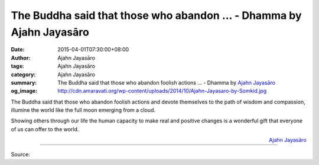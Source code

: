 The Buddha said that those who abandon ... - Dhamma by Ajahn Jayasāro
#####################################################################

:date: 2015-04-01T07:30:00+08:00
:author: Ajahn Jayasāro
:tags: Ajahn Jayasāro
:category: Ajahn Jayasāro
:summary: The Buddha said that those who abandon foolish actions ...
          - Dhamma by `Ajahn Jayasāro`_
:og_image: http://cdn.amaravati.org/wp-content/uploads/2014/10/Ajahn-Jayasaro-by-Somkid.jpg

The Buddha said that those who abandon foolish actions and devote themselves to
the path of wisdom and compassion, illumine the world like the full moon
emerging from a cloud.

Showing others through our life the human capacity to make real and positive
changes is a wonderful gift that everyone of us can offer to the world.

.. container:: align-right

  `Ajahn Jayasāro`_

.. image:: https://scontent.fkhh1-2.fna.fbcdn.net/v/t31.0-8/11122447_711174062324616_3542410344366887932_o.jpg?_nc_cat=0&_nc_eui2=v1%3AAeGTp8rfuptzJv1b-wWXkY47xanU4l68LNEsM2wu8GGf60ze4h_2aZKjy6NpFAS6M634m1l755VZoE5kiVEIOVvR-I8LYJOfRUdeBqTlNhWpGg&oh=c43bf9c6077e51cb7b23d488e0966bae&oe=5B92EBAF
   :align: center
   :alt: The Buddha said that those who abandon

----

Source:

.. raw:: html

  <iframe src="https://www.facebook.com/plugins/post.php?href=https%3A%2F%2Fwww.facebook.com%2Fjayasaro.panyaprateep.org%2Fphotos%2Fa.318290164946343.68815.318196051622421%2F711174062324616%2F%3Ftype%3D3" width="auto" height="409" style="border:none;overflow:hidden" scrolling="no" frameborder="0" allowTransparency="true" allow="encrypted-media"></iframe>

.. _Ajahn Jayasāro: http://www.amaravati.org/biographies/ajahn-jayasaro/
